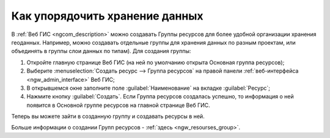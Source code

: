 .. _ngcom_resourses_group:

Как упорядочить хранение данных
==========================================

В :ref:`Веб ГИС <ngcom_description>` можно создавать Группы ресурсов для более удобной организации хранения геоданных. Например, можно создавать отдельные группы для хранения данных по разным проектам, или объединять в группы слои данных по типам). Для создания группы:

#. Откройте главную странице Веб ГИС (на ней по умолчанию открыта Основная группа ресурсов);
#. Выберите :menuselection:`Создать ресурс --> Группа ресурсов` на правой панели :ref:`веб-интерфейса <ngw_admin_interface>` Веб ГИС;
#. В открывшемся окне заполните поле :guilabel:`Наименование` на вкладке :guilabel:`Ресурс`;
#. Нажмите кнопку :guilabel:`Создать`. Если Группа ресурсов создалась успешно, то информация о ней появится в Основной группе ресурсов на главной странице Веб ГИС.

Теперь вы можете зайти в созданную группу и создавать ресурсы в ней.

Больше информации о создании Групп ресурсов - :ref:`здесь <ngw_resourses_group>`.
